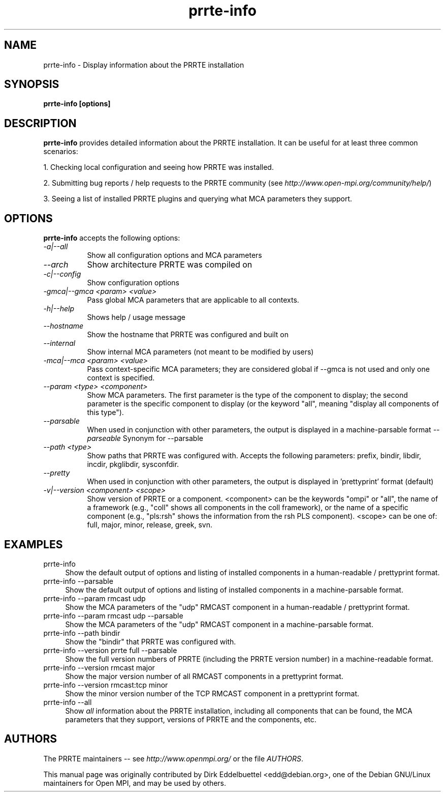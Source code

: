 .\" Man page contributed by Dirk Eddelbuettel <edd@debian.org>
.\" and released under the BSD license
.\" Copyright (c) 2008      Sun Microsystems, Inc.  All rights reserved.
.TH prrte-info 1 "#OMPI_DATE#" "gitclone" "PRRTE"
.SH NAME
prrte-info - Display information about the PRRTE installation
.
.\" **************************
.\"    Synopsis Section
.\" **************************
.SH SYNOPSIS
.B prrte-info [options]
.
.\" **************************
.\"    Description Section
.\" **************************
.SH DESCRIPTION
.PP
.B prrte-info
provides detailed information about the PRRTE installation.  It can
be useful for at least three common scenarios:
.PP
1. Checking local configuration and seeing how PRRTE was installed.
.PP
2. Submitting bug reports / help requests to the PRRTE community
(see
.IR http://www.open-mpi.org/community/help/ )
.PP
3. Seeing a list of installed PRRTE plugins and querying what
MCA parameters they support.
.
.\" **************************
.\"    Options Section
.\" **************************
.SH OPTIONS
.B prrte-info
accepts the following options:
.TP 8
.I \-a|\-\-all
Show all configuration options and MCA parameters
.TP 8
.I \-\-arch
Show architecture PRRTE was compiled on
.TP 8
.I \-c|\-\-config
Show configuration options
.TP 8
.I \-gmca|\-\-gmca <param> <value>
Pass global MCA parameters that are applicable to all contexts.
.TP 8
.I \-h|\-\-help
Shows help / usage message
.TP 8
.I \-\-hostname
Show the hostname that PRRTE was configured and built on
.TP 8
.I \-\-internal
Show internal MCA parameters (not meant to be modified by users)
.TP 8
.I \-mca|\-\-mca <param> <value>
Pass context-specific MCA parameters; they are considered global if --gmca is
not used and only one context is specified.
.TP 8
.I \-\-param <type> <component>
Show MCA parameters.  The first parameter is the type of the component
to display; the second parameter is the specific component to display
(or the keyword "all", meaning "display all components of this type").
.TP 8
.I \-\-parsable
When used in conjunction with other parameters, the output is
displayed in a machine-parsable format
.I \-\-parseable
Synonym for --parsable
.TP 8
.I \-\-path <type>
Show paths that PRRTE was configured with.  Accepts the following
parameters: prefix, bindir, libdir, incdir, pkglibdir, sysconfdir.
.TP 8
.I \-\-pretty
When used in conjunction with other parameters, the output is
displayed in 'prettyprint' format (default)
.TP 8
.I \-v|\-\-version <component> <scope>
Show version of PRRTE or a component.  <component> can be the
keywords "ompi" or "all", the name of a framework (e.g., "coll" shows
all components in the coll framework), or the name of a specific
component (e.g., "pls:rsh" shows the information from the rsh PLS
component).  <scope> can be one of: full, major, minor, release,
greek, svn.
.
.\" **************************
.\"    Examples Section
.\" **************************
.SH EXAMPLES
.TP 4
prrte-info
Show the default output of options and listing of installed
components in a human-readable / prettyprint format.
.
.
.TP
prrte-info --parsable
Show the default output of options and listing of installed
components in a machine-parsable format.
.
.
.TP
prrte-info --param rmcast udp
Show the MCA parameters of the "udp" RMCAST component in a
human-readable / prettyprint format.
.
.
.TP
prrte-info --param rmcast udp --parsable
Show the MCA parameters of the "udp" RMCAST component in a
machine-parsable format.
.
.
.TP
prrte-info --path bindir
Show the "bindir" that PRRTE was configured with.
.
.
.TP
prrte-info --version prrte full --parsable
Show the full version numbers of PRRTE (including the PRRTE
version number) in a machine-readable format.
.
.
.TP
prrte-info --version rmcast major
Show the major version number of all RMCAST components in a prettyprint
format.
.
.
.TP
prrte-info --version rmcast:tcp minor
Show the minor version number of the TCP RMCAST component in a
prettyprint format.
.
.
.TP
prrte-info --all
Show
.I all
information about the PRRTE installation, including all components
that can be found, the MCA parameters that they support, versions of
PRRTE and the components, etc.
.
.
.\" **************************
.\"    Authors Section
.\" **************************
.SH AUTHORS
The PRRTE maintainers -- see
.I http://www.openmpi.org/
or the file
.IR AUTHORS .
.PP
This manual page was originally contributed by Dirk Eddelbuettel
<edd@debian.org>, one of the Debian GNU/Linux maintainers for Open
MPI, and may be used by others.
